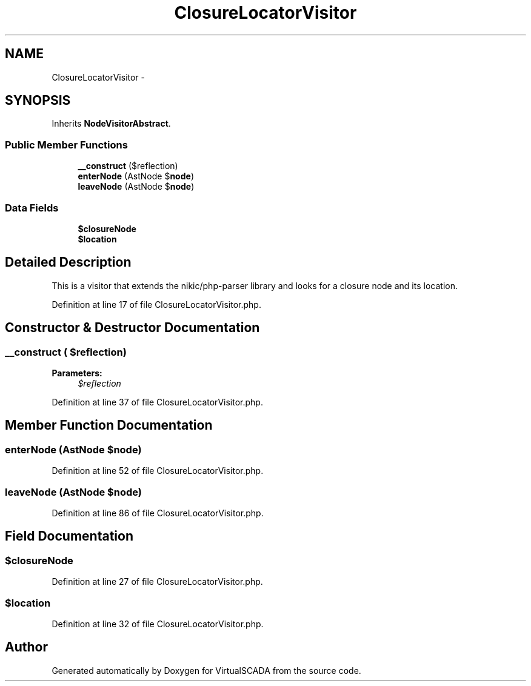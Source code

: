 .TH "ClosureLocatorVisitor" 3 "Tue Apr 14 2015" "Version 1.0" "VirtualSCADA" \" -*- nroff -*-
.ad l
.nh
.SH NAME
ClosureLocatorVisitor \- 
.SH SYNOPSIS
.br
.PP
.PP
Inherits \fBNodeVisitorAbstract\fP\&.
.SS "Public Member Functions"

.in +1c
.ti -1c
.RI "\fB__construct\fP ($reflection)"
.br
.ti -1c
.RI "\fBenterNode\fP (AstNode $\fBnode\fP)"
.br
.ti -1c
.RI "\fBleaveNode\fP (AstNode $\fBnode\fP)"
.br
.in -1c
.SS "Data Fields"

.in +1c
.ti -1c
.RI "\fB$closureNode\fP"
.br
.ti -1c
.RI "\fB$location\fP"
.br
.in -1c
.SH "Detailed Description"
.PP 
This is a visitor that extends the nikic/php-parser library and looks for a closure node and its location\&. 
.PP
Definition at line 17 of file ClosureLocatorVisitor\&.php\&.
.SH "Constructor & Destructor Documentation"
.PP 
.SS "__construct ( $reflection)"

.PP
\fBParameters:\fP
.RS 4
\fI$reflection\fP 
.RE
.PP

.PP
Definition at line 37 of file ClosureLocatorVisitor\&.php\&.
.SH "Member Function Documentation"
.PP 
.SS "enterNode (AstNode $node)"

.PP
Definition at line 52 of file ClosureLocatorVisitor\&.php\&.
.SS "leaveNode (AstNode $node)"

.PP
Definition at line 86 of file ClosureLocatorVisitor\&.php\&.
.SH "Field Documentation"
.PP 
.SS "$closureNode"

.PP
Definition at line 27 of file ClosureLocatorVisitor\&.php\&.
.SS "$location"

.PP
Definition at line 32 of file ClosureLocatorVisitor\&.php\&.

.SH "Author"
.PP 
Generated automatically by Doxygen for VirtualSCADA from the source code\&.
